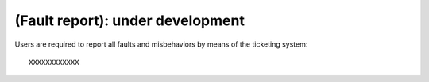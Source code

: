 .. _EN_Fault-report:

*********************************
(Fault report): under development
*********************************

Users are required to report all faults and misbehaviors by means of the 
ticketing system::

  XXXXXXXXXXXX


